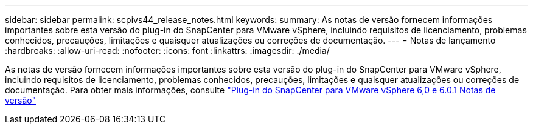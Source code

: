 ---
sidebar: sidebar 
permalink: scpivs44_release_notes.html 
keywords:  
summary: As notas de versão fornecem informações importantes sobre esta versão do plug-in do SnapCenter para VMware vSphere, incluindo requisitos de licenciamento, problemas conhecidos, precauções, limitações e quaisquer atualizações ou correções de documentação. 
---
= Notas de lançamento
:hardbreaks:
:allow-uri-read: 
:nofooter: 
:icons: font
:linkattrs: 
:imagesdir: ./media/


[role="lead"]
As notas de versão fornecem informações importantes sobre esta versão do plug-in do SnapCenter para VMware vSphere, incluindo requisitos de licenciamento, problemas conhecidos, precauções, limitações e quaisquer atualizações ou correções de documentação. Para obter mais informações, consulte https://library.netapp.com/ecm/ecm_download_file/ECMLP3322664["Plug-in do SnapCenter para VMware vSphere 6,0 e 6.0.1 Notas de versão"^]
